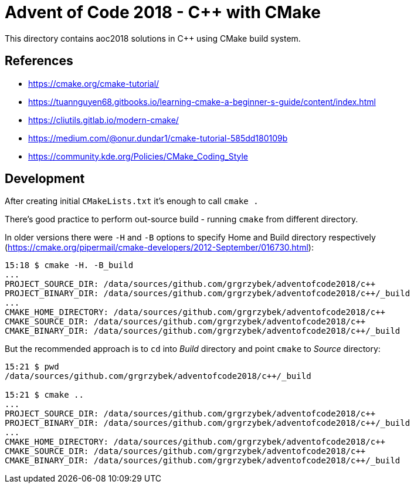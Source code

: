 = Advent of Code 2018 - C++ with CMake

This directory contains aoc2018 solutions in C++ using CMake build system.

== References

* https://cmake.org/cmake-tutorial/
* https://tuannguyen68.gitbooks.io/learning-cmake-a-beginner-s-guide/content/index.html
* https://cliutils.gitlab.io/modern-cmake/
* https://medium.com/@onur.dundar1/cmake-tutorial-585dd180109b
* https://community.kde.org/Policies/CMake_Coding_Style

== Development

After creating initial `CMakeLists.txt` it's enough to call `cmake .`

There's good practice to perform out-source build - running `cmake` from different directory.

In older versions there were `-H` and `-B` options to specify Home and Build directory respectively (https://cmake.org/pipermail/cmake-developers/2012-September/016730.html):

----
15:18 $ cmake -H. -B_build
...
PROJECT_SOURCE_DIR: /data/sources/github.com/grgrzybek/adventofcode2018/c++
PROJECT_BINARY_DIR: /data/sources/github.com/grgrzybek/adventofcode2018/c++/_build
...
CMAKE_HOME_DIRECTORY: /data/sources/github.com/grgrzybek/adventofcode2018/c++
CMAKE_SOURCE_DIR: /data/sources/github.com/grgrzybek/adventofcode2018/c++
CMAKE_BINARY_DIR: /data/sources/github.com/grgrzybek/adventofcode2018/c++/_build
----

But the recommended approach is to `cd` into _Build_ directory and point `cmake` to _Source_ directory:

----
15:21 $ pwd
/data/sources/github.com/grgrzybek/adventofcode2018/c++/_build

15:21 $ cmake ..
...
PROJECT_SOURCE_DIR: /data/sources/github.com/grgrzybek/adventofcode2018/c++
PROJECT_BINARY_DIR: /data/sources/github.com/grgrzybek/adventofcode2018/c++/_build
...
CMAKE_HOME_DIRECTORY: /data/sources/github.com/grgrzybek/adventofcode2018/c++
CMAKE_SOURCE_DIR: /data/sources/github.com/grgrzybek/adventofcode2018/c++
CMAKE_BINARY_DIR: /data/sources/github.com/grgrzybek/adventofcode2018/c++/_build
----
